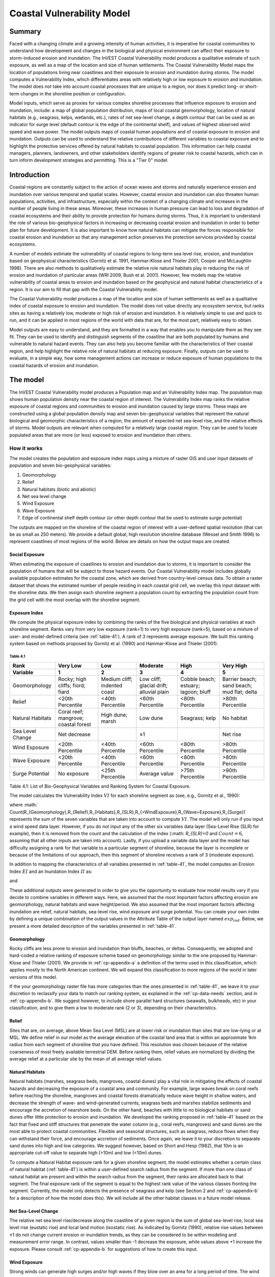 ﻿.. _coastal-vulnerability:

.. |openfold| image:: ./shared_images/openfolder.png
              :alt: open
	      :align: middle 

.. |addbutt| image:: ./shared_images/addbutt.png
             :alt: add
	     :align: middle 
	     :height: 15px

.. |okbutt| image:: ./shared_images/okbutt.png
            :alt: OK
	    :align: middle 

.. |adddata| image:: ./shared_images/adddata.png
             :alt: add
	     :align: middle 

***************************
Coastal Vulnerability Model
***************************

Summary
=======

Faced with a changing climate and a growing intensity of human activities, it is imperative for coastal communities to understand how development and changes in the biological and physical environment can affect their exposure to storm-induced erosion and inundation.  The InVEST Coastal Vulnerability model produces a qualitative estimate of such exposure, as well as a map of the location and size of human settlements. The Coastal Vulnerability Model maps the location of populations living near coastlines and their exposure to erosion and inundation during storms.  The model computes a Vulnerability Index, which differentiates areas with relatively high or low exposure to erosion and inundation.  The model does not take into account coastal processes that are unique to a region, nor does it predict long- or short-term changes in the shoreline position or configuration.  

Model inputs, which serve as proxies for various complex shoreline processes that influence exposure to erosion and inundation, include: a map of global population distribution, maps of local coastal geomorphology, location of natural habitats (e.g., seagrass, kelps, wetlands, etc.), rates of net sea-level change, a depth contour that can be used as an indicator for surge level (default contour is the edge of the continental shelf), and values of highest observed wind speed and wave power.  The model outputs maps of coastal human populations and of coastal exposure to erosion and inundation.  Outputs can be used to understand the relative contributions of different variables to coastal exposure and to highlight the protective services offered by natural habitats to coastal population.  This information can help coastal managers, planners, landowners, and other stakeholders identify regions of greater risk to coastal hazards, which can in turn inform development strategies and permitting.  This is a "Tier 0" model.


Introduction
============

Coastal regions are constantly subject to the action of ocean waves and storms and naturally experience erosion and inundation over various temporal and spatial scales.  However, coastal erosion and inundation can also threaten human populations, activities, and infrastructure, especially within the context of a changing climate and increases in the number of people living in these areas.  Moreover, these increases in human pressure can lead to loss and degradation of coastal ecosystems and their ability to provide protection for humans during storms.  Thus, it is important to understand the role of various bio-geophysical factors in increasing or decreasing coastal erosion and inundation in order to better plan for future development.  It is also important to know how natural habitats can mitigate the forces responsible for coastal erosion and inundation so that any management action preserves the protection services provided by coastal ecosystems. 

A number of models estimate the vulnerability of coastal regions to long-term sea level rise, erosion, and inundation based on geophysical characteristics (Gornitz et al. 1991, Hammar-Klose and Thieler 2001, Cooper and McLaughlin 1998).  There are also methods to qualitatively estimate the relative role natural habitats play in reducing the risk of erosion and inundation of particular areas (WRI 2009, Bush et al. 2001).  However, few models map the relative vulnerability of coastal areas to erosion and inundation based on the geophysical and natural habitat characteristics of a region.  It is our aim to fill that gap with the Coastal Vulnerability model.

The Coastal Vulnerability model produces a map of the location and size of human settlements as well as a qualitative index of coastal exposure to erosion and inundation.  The model does not value directly any ecosystem service, but ranks sites as having a relatively low, moderate or high risk of erosion and inundation.  It is relatively simple to use and quick to run, and it can be applied in most regions of the world with data that are, for the most part, relatively easy to obtain.  

Model outputs are easy to understand, and they are formatted in a way that enables you to manipulate them as they see fit.  They can be used to identify and distinguish segments of the coastline that are both populated by humans and vulnerable to natural hazard events.  They can also help you become familiar with the characteristics of their coastal region, and help highlight the relative role of natural habitats at reducing exposure.  Finally, outputs can be used to evaluate, in a simple way, how some management actions can increase or reduce exposure of human populations to the coastal hazards of erosion and inundation.
  

The model
=========

The InVEST Coastal Vulnerability model produces a Population map and an Vulnerability Index map.  The population map shows human population density near the coastal region of interest.  The Vulnerability Index map ranks the relative exposure of coastal regions and communities to erosion and inundation caused by large storms.  These maps are constructed using a global population density map and seven bio-geophysical variables that represent the natural biological and geomorphic characteristics of a region, the amount of expected net sea-level rise, and the relative effects of storms.  Model outputs are relevant when computed for a relatively large coastal region.  They can be used to locate populated areas that are more (or less) exposed to erosion and inundation than others.  

How it works
------------

The model creates the population and exposure index maps using a mixture of raster GIS and user input datasets of population and seven bio-geophysical variables:

1.	Geomorphology
2.	Relief
3.	Natural habitats (biotic and abiotic)
4.	Net sea level change
5.	Wind Exposure
6.	Wave Exposure
7.	Edge of continental shelf depth contour (or other depth contour that be used to estimate surge potential)

The outputs are mapped on the shoreline of the coastal region of interest with a user-defined spatial resolution (that can be as small as 250 meters).  We provide a default global, high resolution shoreline database (Wessel and Smith 1996) to represent coastlines of most regions of the world.  Below are details on how the output maps are created.

Social Exposure
^^^^^^^^^^^^^^^

When estimating the exposure of coastlines to erosion and inundation due to storms, it is important to consider the population of humans that will be subject to those hazard events.  Our Coastal Vulnerability model includes globally available population estimates for the coastal zone, which are derived from country-level census data.  To obtain a raster dataset that shows the estimated number of people residing in each coastal grid cell, we overlay this input dataset with the shoreline data.  We then assign each shoreline segment a population count by extracting the population count from the grid cell with the most overlap with the shoreline segment.

Exposure Index
^^^^^^^^^^^^^^

We compute the physical exposure index by combining the ranks of the five biological and physical variables at each shoreline segment.  Ranks vary from very low exposure (rank=1) to very high exposure (rank=5), based on a mixture of user- and model-defined criteria (see :ref:`table-41`).  A rank of 3 represents average exposure.  We built this ranking system based on methods proposed by Gornitz et al. (1990) and Hammar-Klose and Thieler (2001).  

.. _table-41:

Table 4.1
"""""""""
+--------------------------------------+--------------------------------------+------------------------------+------------------------------------------+--------------------------------------+--------------------------------------------+
| Rank                                 | Very Low                             | Low                          | Moderate                                 | High                                 | Very High                                  |
+--------------------------------------+--------------------------------------+------------------------------+------------------------------------------+--------------------------------------+--------------------------------------------+
| Variable                             | 1                                    | 2                            | 3                                        | 4                                    | 5                                          |
+======================================+======================================+==============================+==========================================+======================================+============================================+
| Geomorphology                        | Rocky; high cliffs; fiord; fiard     | Medium cliff; indented coast | Low cliff; glacial drift; alluvial plain | Cobble beach; estuary; lagoon; bluff | Barrier beach; sand beach; mud flat; delta |
+--------------------------------------+--------------------------------------+------------------------------+------------------------------------------+--------------------------------------+--------------------------------------------+
| Relief                               | <20th Percentile                     | <40th Percentile             | <60th Percentile                         | <80th Percentile                     | >80th Percentile                           |
+--------------------------------------+--------------------------------------+------------------------------+------------------------------------------+--------------------------------------+--------------------------------------------+
| Natural Habitats                     | Coral reef; mangrove; coastal forest | High dune; marsh             | Low dune                                 | Seagrass; kelp                       | No habitat                                 |
+--------------------------------------+--------------------------------------+------------------------------+------------------------------------------+--------------------------------------+--------------------------------------------+
| Sea Level Change                     | Net decrease                         |                              | ±1                                       |                                      | Net rise                                   |
+--------------------------------------+--------------------------------------+------------------------------+------------------------------------------+--------------------------------------+--------------------------------------------+
| Wind Exposure                        | <20th Percentile                     | <40th Percentile             | <60th Percentile                         | <80th Percentile                     | >80th Percentile                           |
+--------------------------------------+--------------------------------------+------------------------------+------------------------------------------+--------------------------------------+--------------------------------------------+
| Wave Exposure                        | <20th Percentile                     | <40th Percentile             | <60th Percentile                         | <80th Percentile                     | >80th Percentile                           |
+--------------------------------------+--------------------------------------+------------------------------+------------------------------------------+--------------------------------------+--------------------------------------------+
| Surge Potential                      | No exposure                          | <25th Percentile             | Average value                            | >75th Percentile                     | >90th Percentile                           |
+--------------------------------------+--------------------------------------+------------------------------+------------------------------------------+--------------------------------------+--------------------------------------------+

Table 4.1: List of Bio-Geophysical Variables and Ranking System for Coastal Exposure.

The model calculates the Vulnerability Index :math:`VI` for each shoreline segment as (see, e.g., Gornitz et al., 1990):

.. math:: VI = \sqrt{{R_{Geomorphology} R_{Relief} R_{Habitats} R_{SLR} R_{WindExposure} R_{WaveExposure} R_{Surge}}\over {Count(R_{Geomorphology},R_{Relief},R_{Habitats},R_{SLR},R_{WindExposure},R_{WaveExposure},R_{Surge})}}
   :label: VulInd

where :math:` Count(R_{Geomorphology},R_{Relief},R_{Habitats},R_{SLR},R_{=WindExposure},R_{Wave=Exposure},R_{Surge})` represents the sum of the seven variables that are taken into account to compute :math:`VI`.  The model will only run if you input a wind speed data layer.  However, if you do not input any of the other six variables data layer (Sea-Level Rise (SLR) for example), then it is removed from the count and the calculation of the index (:math: `R_{SLR}=0` and :math:`Count=6`, assuming that all other inputs are taken into account).  Lastly, if you upload a variable data layer and the model has difficulty assigning a rank for that variable to a particular segment of shoreline, because the layer is incomplete or because of the limitations of our approach, then this segment of shoreline receives a rank of 3 (moderate exposure).  

In addition to mapping the characteristics of all variables presented in :ref:`table-41`, the model computes an Erosion Index :math:`EI` and an Inundation Index :math:`II` as:

.. math:: EI = \sqrt{R_{Geomorphology} R_{Habitats} R_{WaveExposure}\over 3}
   :label: EroInd

and

.. math:: II = \sqrt{{ R_{Relief} R_{Habitats} R_{SLR} R_{WindExposure} R_{Surge}}\over 4}
   :label: InInd

These additional outputs were generated in order to give you the opportunity to evaluate how model results vary if you decide to combine variables in different ways.  Here, we assumed that the most important factors affecting erosion are geomorphology, natural habitats and wave height/period.  We also assumed that the most important factors affecting inundation are relief, natural habitats, sea-level rise, wind exposure and surge potential.  You can create your own index by defining a unique combination of the output values in the Attribute Table of the output layer named :math:`exp_ind`.  Below, we present a more detailed description of the variables presented in :ref:`table-41`.

.. _cp-Geomorph:

Geomorphology
^^^^^^^^^^^^^

Rocky cliffs are less prone to erosion and inundation than bluffs, beaches, or deltas.  Consequently, we adopted and hard-coded a relative ranking of exposure scheme based on geomorphology similar to the one proposed by Hammar-Klose and Thieler (2001).  We provide in :ref:`cp-appendix-a` a definition of the terms used in this classification, which applies mostly to the North American continent.  We will expand this classification to more regions of the world in later versions of this model.  

If the your geomorphology raster file has more categories than the ones presented in :ref:`table-41`, we leave it to your discretion to reclassify your data to match our ranking system, as explained in the :ref:`cp-data-needs` section, and in :ref:`cp-appendix-b`.  We suggest however, to include shore parallel hard structures (seawalls, bulkheads, etc) in your classification, and to give them a low to moderate rank (2 or 3), depending on their characteristics.

.. _cp-Relief:

Relief
^^^^^^

Sites that are, on average, above Mean Sea Level (MSL) are at lower risk or inundation than sites that are low-lying or at MSL.  We define relief in our model as the average elevation of the coastal land area that is within an approximate 1km radius from each segment of shoreline that you have defined.  This resolution was chosen because of the relative coarseness of most freely available terrestrial DEM. Before ranking them, relief values are normalized by dividing the average relief at a particular site by the mean of all average relief values.  

.. _cp-NatHab:

Natural Habitats
^^^^^^^^^^^^^^^^

Natural habitats (marshes, seagrass beds, mangroves, coastal dunes) play a vital role in mitigating the effects of coastal hazards and decreasing the exposure of a coastal area and community.  For example, large waves break on coral reefs before reaching the shoreline, mangroves and coastal forests dramatically reduce wave height in shallow waters, and decrease the strength of wave- and wind-generated currents, seagrass beds and marshes stabilize sediments and encourage the accretion of nearshore beds.  On the other hand, beaches with little to no biological habitats or sand dunes offer little protection to erosion and inundation.  We developed the ranking proposed in :ref:`table-41` based on the fact that fixed and stiff structures that penetrate the water column (e.g., coral reefs, mangroves) and sand dunes are the most able to protect coastal communities.  Flexible and seasonal structures, such as seagrass, reduce flows when they can withstand their force, and encourage accretion of sediments.  Once again, we leave it to your discretion to separate sand dunes into high and low categories.  We suggest however, based on Short and Hesp (1982), that 10m is an appropriate cut-off value to separate high (>10m) and low (<10m) dunes.

To compute a Natural Habitat exposure rank for a given shoreline segment, the model estimates whether a certain class of natural habitat (:ref:`table-41`) is within a user-defined search radius from the segment.  If more than one class of natural habitat are present and within the search radius from the segment, their ranks are allocated back to that segment.  The final exposure rank of the segment is equal to the highest rank value of the various classes fronting the segment.  Currently, the model only detects the presence of seagrass and kelp (see Section 2 and :ref:`cp-appendix-b` for a description of how the model does this).  We will include all the other habitat classes in a future model release.

.. _cp-SLR:

Net Sea-Level Change 
^^^^^^^^^^^^^^^^^^^^

The relative net sea level rise/decrease along the coastline of a given region is the sum of global sea-level rise, local sea level rise (eustatic rise) and local land motion (isostatic rise).  As indicated by Gornitz (1990), relative rise values between ±1 do not change current erosion or inundation trends, as they can be considered to be within modeling and measurement error range.  In contrast, values smaller than -1 decrease the exposure, while values above +1 increase the exposure.  Please consult :ref:`cp-appendix-b` for suggestions of how to create this input.

.. _cp-winds:

Wind Exposure
^^^^^^^^^^^^^

Strong winds can generate high surges and/or high waves if they blow over an area for a long period of time.  The wind exposure variable ranks shoreline segments based on their relative exposure to strong winds.  We compute this ranking by computing and mapping the Relative Exposure Index (REI; Keddy, 1982).  This index is computed by taking the time series of the highest 10% wind speeds from a long record of measured wind speeds, dividing the compass rose (or the 360 degrees compass) into 16 equiangular sectors, and combining the wind and fetch characteristics in these sectors as:

.. math:: REI = { {\sum^{16}_{n=1}} {U_n P_n F_n} }
   :label: REi

where:

+ :math:`U_n` is the average wind speed, in meters per second, in the :math:`n^{th}` equiangular sector
+ :math:`P_n` is the percent of all wind speeds in the record of interest that blow in the direction of the :math:`n^{th}` sector
+ :math:`F_n` is the fetch distance, in meters, in the :math:`n^{th}` sector

For a given coastline segment, we estimate fetch distances over each of the 16 equiangular sectors, with an accuracy of 1km, by using the model developed by Dr. Finlayson (Finlayson, 2005).  Raw REI values are then normalized by dividing the REI for a particular segment by the average of all REI values.  Please note that, in our model, wind direction is the direction winds are blowing FROM, and not TOWARDS.

.. _cp-Wave:

Wave Exposure  
^^^^^^^^^^^^^^^^^^

The relative exposure of a reach of coastline to storm waves is a qualitative indicator of the potential for shoreline erosion.  A given stretch of shoreline is generally exposed to locally-generated wind-waves, and, for a given wave height, waves that have a longer period have more power than shorter waves.  Coasts that are exposed to the open ocean generally experience a higher exposure to waves than sheltered regions because winds blowing over a very large distance, or fetch, generate larger waves.  Additionally, exposed regions experience the effects of long period waves, or swells, that were generated by distant storms.  

In the Tier0 Coastal Exposure model, we estimate the relative exposure of a region to waves by assigning to each shoreline segment the average of the highest wave power values offshore of that segment.  For segments that are exposed to the open ocean, we recommend using records of observed wave height and period near the sites of interest.  Wave power is then computed as:

.. math:: P = \frac{1}{2} H_n^2 T_n
   :label: WavPow

where:

+ :math:`P [kW/m]` is the wave power of waves that are offshore enough of the shoreline to be considered in deep water
+ :math:`H_n [m]` is the :math:`n^{th}` observed wave height value
+ :math:`T_n [s]` is the is the :math:`n^{th}` associated wave period

The wave power value that is retained for input in the model is the average of the top 10% of wave power computed from the time series of observations.  We recommend using as long a time series as possible.  

For regions that are sheltered from the open ocean, wave power is estimated with the same formula as above.  However, wave height and period of the locally generated wind-waves are computed for each of the 16 equiangular sectors as:

.. math::
  \left\{
   \begin{array}{l}
    \displaystyle H = { {{0.24 U^2}\over g} {\left[{ tanh \left( {4.14 \cdot 10^{-4}} { \left( {{gF}\over U^2} \right) }^{0.79} \right) }\right]}^{0.572} } \\
    \displaystyle \\
    \displaystyle T = { {{7.69 U}\over g} {\left[{ tanh \left( {2.77 \cdot 10^{-7}} { \left( {{gF}\over U^2} \right) }^{1.45} \right) }\right]}^{0.187} } \\
  \end{array} \right.
  :label: WaveFetch

where

+ :math:`F  [m]` is the average fetch distance in a particular sector 
+ :math:`U  [m/s]` is the average of the highest 10% wind speed values that were observed in that sector.  Please note that, in our model, wind direction is the direction winds are blowing FROM, and not TOWARDS.
+ :math:`g  [m/s^2]` is the acceleration of gravity 

We assign a wave power value to sheltered shoreline segments by taking the average of the three highest wave power values computed for the 16 equiangular sectors.  A more rigorous approach would have us compute wave power from all wind speed and direction quantities observed at the site, and take the average of the highest 10% wave power values.  However, we would not have been able to provide you with default data for winds.  

To differentiate between sheltered and exposed areas are computed, we use a fetch filter: segments for which two or more of the 16 fetches do not exceed a user-defined distance are assumed to be sheltered.  The expression of wave height and period for sheltered areas does not differentiate between duration and fetch-limited conditions (USACE, 2002; Part II Chap 2), and might under- or over-estimate wind-generated waves characteristics at a site.  However, we believe that this simplification will not misrepresent the overall relative exposure of shoreline segments.

For exposed regions, we provide, as a default database, wave power values obtained from processing WAVEWATCH III (WW3, Tolman (2009)) model hindcast reanalysis results.  For sheltered regions, the model will estimate wave height and period from wind speed and direction time series.  If you do not have enough observations of wind speed and direction for you site, you can use the wind speed and direction statistics that we computed from WW3.  For each of the 16 equiangular sector, we provide values of the average of the highest 10% wind speeds that blew over that sector.  Final results are normalized by dividing each computed power value by the average of all wave power computed.  Thus, a wave exposure value greater than one indicates a wave exposure greater than average (and a wave exposure <1 indicates less-than-average wave exposure).

Most coastal regions have varying amount of sheltered and exposed shorelines.  The ratio between sheltered and exposed shoreline segments for your region is a factor of fetch distance, as explained above, but also of the threshold distance that you input in the model.  To estimate wave exposure, we assign the average of the highest deep water wave power values observed offshore of the shoreline segments.  These data are more readily available for exposed regions, where you can use buoy data, or the WW3 default data that we provide.  For sheltered regions, observed values of wave height and associated period are not readily available, in general.  Consequently, we estimate wave power from the combination of average highest wind speed per equiangular sector and fetch distances.  Undoubtedly, sheltered regions are exposed to weaker waves than exposed regions, and thus receive a lower ranking.  However, we found that if the region of interest has a high ratio of sheltered regions, most exposed regions tend to receive the same high rank values, skewing the overall output map in favor of sheltered regions.  In order to correct this bias, we adopted the following approach:

+ If more than 60% of shoreline segments are classified as exposed, exposed segments receive a rank of 2 to 5 based on the wave power value that we computed using WW3, or from your computation based on buoy data.  Sheltered segments which have a wave power value that falls within the observed values of exposed segments are considered in this ranking scheme, otherwise, they receive a rank of 1.  In other words, sheltered segments receive a rank of 1 unless they are exposed to waves that have a similar power as what is observed on exposed coastlines.

+ If less than 60% of shoreline segments are classified as exposed, wave power are computed from wind speed and direction, and fetch distances, for all shoreline segments.  We do not take observed wave power values into account.  However, you can still access the observed wave power values computed from WW3 that would have been assigned to shoreline segments in the Attribute Table.  You can use this information to create a different index or classification than the one we proposed.

.. _cp-Surge:

Surge Potential
^^^^^^^^^^^^^^^

Storm surge elevation is a function of wind speed and direction, but also of the amount of time wind blows over relatively shallow areas.  In general, the longer the distance between the coastline and the edge of the continental shelf at a given area during a given storm, the higher the storm surge.  Unless a user decides to specify a certain depth contour appropriate to the region of interest, we estimate the relative exposure to storm surges by computing the length of the continental shelf fronting an area of interest.  (For hurricanes, a better approximation might be made by considering the distance between the coastline and the 30 meters depth contour (Irish and Resio 2010)).  

The tool that we use to perform this computation assigns a distance to all segments within the area of interest, even to segments that seem sheltered because they are too far inland, protected by a significant land mass, or on a side of an island that is not exposed to the open ocean.  Consequently, we offer you the opportunity to define a maximum distance threshold over which shoreline segment within the area of interest will be deemed at low-risk of exposure to storm surge (see :ref:`cp-data-needs` section).  We provide an example of how to estimate this distance in :ref:`cp-appendix-b`.


Limitations and simplifications 
===============================

Beyond technical limitations, the Exposure Index also has theoretical limitations.  One of the main limitations is that we simplified the numerous natural characteristics and extremely complex coastal processes happening in a region into five variables and five exposure categories.  For example, the model does not distinguish between sand and mixed sand beaches; nor does it take into account the slope of bluffs.  More importantly, the model does not consider any hydrodynamic or sediment transport processes.  Consequently, we assume that regions that belong to the same geomorphic exposure class behave in a similar way.  Also, the scoring of exposure is the same everywhere in the region of interest; the model does not take into account any interactions between the different variables in :ref:`table-41`.  For example, the relative exposure to waves and wind will have the same weight whether the site under consideration is a sand beaches or a rocky cliff.  Finally, when we compute the final exposure index, we still take into account the effect of biogenic habitats fronting regions that have a low geomorphic ranking.  In other words, we assume that natural habitats provide protection to regions that are naturally protected again erosion.  This limitation artificially deflates the relative exposure of these regions, and inflates the relative exposure of regions that have a high geomorphic index.

The other type of limitations in this model is associated with the computation of the wind and wave exposure.  Because we wanted to provide you with default data to use in most regions of the world, we had to simplify the type of input required to compute wind and wave exposure.  In the WW3 wind database that we prepared to compute the REI, we do not provide time series of the highest 10% observed wind speed to compute REI as in :eq:`REi`, but instead provide the average speed in each of the 16 equiangular sector computed for that top 10% time series.  If you would like to upload your own data, you will need to follow the same procedure.  Similarly, for sheltered regions where we compute wave power from wind and fetch characteristics, we do not provide time series of wind speed from which wave power is computed, then take the highest 10% wave power values.  This approach would force us to create files that are too big to store.  Instead, for each time series of wind speed observed at a grid point, we provide you with the average of highest 10% wind speed observed in each equiangular sector.

Consequently, model outputs cannot be used to quantify the exposure to erosion and inundation of a specific coastal location; the model produces qualitative outputs and is designed to be used at a relatively large scale.  More importantly, the model does not predict the response of a region to specific storms or wave field and does not take into account any large-scale sediment transport pathways that may exist in a region of interest.  

.. _cp-data-needs:

Data needs
==========

The model uses an interface to input all required and optional data, and as is outlined in this section.  It outputs a population and an vulnerability index map.  The population map is always produced, but you have the option of uploading any or all of the variables in :ref:`table-41` to compute the Vulnerability Index map, with the exception of the wind input layer: the model will not run unless a wind input layer has been uploaded.  To run the model, two steps are required: 

1.	Run the Fetch Calculator tool
2.	Run the Vulnerability Index tool

The Fetch Calculator tool usually takes the longest amount of time to run.  The Vulnerability Index only takes a few minutes to run.  It is the results of that tool that are important to your analysis; outputs of the Fetch Calculator are only inputs in the Vulnerability Index tool and are not as informative.  

Here we outline the options presented to you via the two interfaces, and the content and format of the required and optional input data used by the model.  More information on how to fill the input interface or how to obtain data is provided in :ref:`cp-appendix-b`.

.. _cp-Fetch:

Fetch Calculator
----------------

1. **Workspace Location (required).** You are required to specify a workspace folder path.  We recommended creating a new folder for each run of the model.  For example, by creating a folder called "RunWholeCoast_Fetch" within the "CoastalVulnerability" folder, the model will create "intermediate" and "output" folders within this "RunWholeCoast_Fetch" workspace.  The "intermediate" folder will compartmentalize data from intermediate processes.  The model’s final outputs will be stored in the "output" folder.  You will have to refer to this folder "RunWholeCoast_Fetch" in the Vulnerability Index interface.  Please note that you DO NOT have to run this model every time you run the Vulnerability Index model. ::

     Name: Path to a workspace folder.  Avoid spaces. 
     Sample path: \InVEST\CoastalVulnerability\RunWholeCoast_Fetch 

2. **Land Polygon (required).**  This input provides the model with a geographic shape of the coastal area of interest, and instructs it as to the boundaries of the land and seascape.  A global land mass polygon file is provided as default (Wessel and Smith, 1996), but other layers can be substituted. ::

     Name: File can be named anything, but no spaces in the name
     File type: polygon shapefile (.shp)
     Sample path (default): \InVEST\Base_Data\Marine\Land\global_polygon.shp

3. **Land Polyline (required).**  This input should have the same shape as the Land Polygon (input 2), and must have a feature geometry of polyline instead of polygon. ::

     Name: File can be named anything, but no spaces in the name
     File type: polyline shapefile (.shp)
     Sample path: \InVEST\Base_Data\Marine\Land\global_polyline.shp

4. **Land Area Filter (kilometers squared, optional).**  All landmasses within the AOI are included in fetch calculation, but this input instructs the model to filter out from the output calculation land masses (islands) with an area less than the value specified (in km\ :sup:`2`).  For example, if you enter "5", the model will only produce outputs for landmasses that have an area greater or equal to 5km\ :sup:`2`.  More information on how to fill this input cell is provided in :ref:`cp-appendix-b`.

   This input should be left blank if (1) you do not wish to filter out any land masses or (2) you select a land polygon and polyline (inputs #2-3) that is different from the default layers provided in the directory "\\InVEST\\Base_Data\\Land\\". ::

     Name: A numeric text string (positive integer)
     File type: text string (direct input to the ArcGIS interface)
     Sample (default):  5

5. **Area of Interest (AOI) (required).**  You must create a polygon feature layer that defines the Area of Interest (AOI).  An AOI instructs the model where to clip the Land Polygon and Land Polyline input data (inputs #2-3) in order to define the spatial extent of the analysis.  

   If you are including the Surge Potential variable in the computation of the exposure index, the depth contour specified in input #13 must be specified, and the AOI must intersect that contour.  If the AOI does not intersect that contour, the model will stop and provide feedback. ::

     Name: File can be named anything, but no spaces in the name
     File type: polygon shapefile (.shp)
     Sample path: \InVEST\CoastalVulnerability\Input\AOI_BarkClay.shp

6. **Cell Size (meters, required).**  This input determines the spatial resolution at which the model runs and the resolution of the output maps.  To run the model at the minimum 250 x 250 meters grid cell scale, you should enter "250".  A larger grid cell will yield a lower resolution, but a faster computation time. ::

     Name: A numeric text string (positive integer)
     File type: text string (direct input to the ArcGIS interface)
     Sample (default): 250

7. **Fetch Distance Threshold (meters).**  This input determines the fetch distance threshold that will be used to differentiate sheltered and exposed shoreline segments.  If, for a given segment, at least two fetch distances are greater than the threshold that you input, then this segment is classified as exposed, and vice-versa. ::

     Name: A numeric text string (positive integer)
     File type: text string (direct input to the ArcGIS interface)
     Sample (default): 12500

.. _cp-vulnerabilityindex:

Vulnerability Index
-------------------

1. **Workspace Location (required).** You are required to specify a workspace folder path.  We recommended creating a new folder for each run of the model.  For example, by creating a folder called "RunWholeCoast_Vuln" within the "CoastalVulnerability" folder, the model will create "intermediate" and "output" folders within this "RunWholeCoast_Vuln" workspace.  The "intermediate" folder will compartmentalize data from intermediate processes.  The model’s final outputs will be stored in the "output" folder. ::

     Name: Path to a workspace folder.  Avoid spaces. 
     Sample path: \InVEST\CoastalVulnerability\RunWholeCoast_Vuln 

2. **Fetch Calculator Model Run’s Workspace (required).**  You are required to enter the path to the folder where the Fetch Calculator stored its intermediate and outputs folders.  Based on the example given above, it is the path to the "RunWholeCoast_Fetch" workspace.

     Name: Path to a workspace folder.  Avoid spaces. 
     Sample path: \InVEST\CoastalVulnerability\RunWholeCoast_Fetch 

3. **Population Raster (required).**  A raster layer is required to map the population size along the coastline of the AOI specified (input #4).  A global population raster file is provided as default, but other raster data layers can be substituted. ::

     Name: File can be named anything, but no spaces in the name and less than 13 characters
     Format: standard GIS raster file (ESRI GRID), with population values
     Sample data set (default): \InVEST\Base_Data\Marine\Population\global_pop

4. **Indices Table (required).**  You must provide a summary table to instruct the model on various parameters necessary to calculate the exposure index.  While numbers can be modified -- adding to, deleting, or rearranging the order of cells may produce erroneous results.  The model expects values to be in these specific cells with the exception of the geomorphology listing (yellow) where the number of entries can be increased or decreased.  More information on how to fill this table is provided in :ref:`cp-appendix-b`. ::

     Table Names: File can be named anything, but no spaces in the name
     File type: *.xls or .xlsx (if user has MS Excel 2007 or newer)
     Sample: InVEST\CoastalVulnerability\Input\ExposureIndexParameters_WCVI.xls\Indices$

.. figure:: ./coastal_vulnerability_images/cpindices500.png
   :align: center
   :figwidth: 500px

5. **Wind-Wave Exposure: WaveWatch3 Model Data (required).**  This input is used to compute the Wind and Wave Exposure ranking of each shoreline segment (:ref:`table-41`).  It consists of …If you would like to create such a file from your own data, please consult :ref:`cp-appendix-b`. 

6. **Relief: Digital Elevation Model (required).**  This input is used to compute the Relief ranking of each shoreline segment (:ref:`table-41`).  It consists of …

7. **Natural Habitat: Directory with Layers (optional).**  You must store all Natural Habitats input layer that you have in a folder named “Natural Habitat”, which is located in the “Input” folder of this model.  In this folder, you can store as many Natural Habitat layers as you want according to the list provided in :ref:`table-41`.  This input layer is used to compute a Natural Habitat ranking for each shoreline segment.  Each natural habitat layer should consist of the location of those habitats (which will be clipped by the model within the AOI, input 4).  The distance at which this layer will have a protective influence on coastline can be modified in the indices tables (input 7). ::

     Name: File can be named anything, but no spaces in the name
     File type: polygon shapefile (.shp)
     Sample path: \InVEST\CoastalVulnerability\Input\Natural Habitat

8. **Geomorphology: Shoreline Type (required).**  This input, of geometry type "polyline", is used to compute the Geomorphology ranking of each shoreline segment (:ref:`table-41`).  It does not have to match the land polyline input (input #3), but must resemble it as closely as possible.  Additionally, the polyline shapefile must have a field called "ID" that identifies the various shoreline types with a number.  You must assign a corresponding rank value to each ID in the indices table (input #7).  More information on how to fill in this table is provided in :ref:`cp-appendix-b`. ::

     Names: File can be named anything, but no spaces in the name
     File type: polyline shapefile (.shp)
     Sample path: \InVEST\CoastalVulnerability\Input\Shorezone_VI.shp

9. **Surge Potential: Continental Shelf (optional).**  This input is a global polygon dataset that depicts the location of the continental margin.  It must intersect with the AOI polygon (input #4). ::

     Names: File can be named anything, but no spaces in the name
     File type: polygon shapefile (.shp)
     Sample path:  \InVEST\CoastalVulnerability\Input\continentalShelf.shp

10. **Sea Level Rise: Polygon Indicating Net Rise or Decrease (optional).**  This input must be a polygon delineating regions within the AOI that experience various levels of net sea level change.  It must have a field called "RANK" that orders the net change values according to :ref:`table-41`.  More information on how to create this polygon is provided in the Marine InVEST :ref:`FAQ`, and in :ref:`cp-appendix-b`. ::

     Name: File can be named anything, but no spaces in the name
     File type: polygon shapefile (.shp)
     Sample path: \InVEST\CoastalVulnerability\Input\SeaLevRise_WCVI.shp


Running the model
=================

Setting up workspace and input folders
--------------------------------------

These folders will hold all input, intermediate and output data for the model.  As with all folders for ArcGIS, these folder names must not contain any spaces or symbols.  See the sample data for an example.

.. note:: The word *‘path’* means to navigate or drill down into a folder structure using the Open Folder dialog window that is used to select GIS layers or Excel worksheets for model input data or parameters. 

Exploring a project workspace and input data folder  
^^^^^^^^^^^^^^^^^^^^^^^^^^^^^^^^^^^^^^^^^^^^^^^^^^^

The */InVEST/CoastalVulnerability* folder holds the main working folder for the model and all other associated folders. Within the *CoastalVulnerability* folder there will be a subfolder named *‘Input’*. This folder holds most of the GIS and tabular data needed to setup and run the model. 

The following image shows the sample input (on the left) and base data (on the right) folder structures and accompanying GIS data.  We recommend using this folder structure as a guide to organize your workspaces and data. Refer to the screenshots below for examples of folder structure and data organization.

+----------------------------------------------------------+----------------------------------------------------------+
| .. image:: ./coastal_vulnerability_images/cpdataorgA.png | .. image:: ./coastal_vulnerability_images/cpdataorgB.png |  
+----------------------------------------------------------+----------------------------------------------------------+


Creating a run of the model
---------------------------

The following example of setting up the Coastal Protection model uses the sample data provided with the InVEST download. The instructions and screenshots refer to the sample data and folder structure supplied with the InVEST installation package. It is expected that you will have location-specific data to use in place of the sample data. These instructions provide only a guideline on how to specify to ArcGIS the various types of data needed and does not represent any site-specific model parameters. See the :ref:`cp-data-needs` section for a more complete description of the data specified below. 

1. Click the plus symbol next to the InVEST toolbox.

.. figure:: ./shared_images/investtoolbox.png
   :align: center
   :figwidth: 500px

2. Expand the Marine toolset, then the Coastal Protection toolset.  There are two scripts that you will have run in succession: Fetch Calculator and Vulnerability Index.  Click on the Fetch Calculator script to open that model.  For a refresher on the meaning of the different variables that we are asking you load in this interface, please see :ref:`cp-Fetch`.

.. figure:: ./coastal_vulnerability_images/cpFetchtool350.png
   :align: center
   :figwidth: 500px

3. Specify the Workspace. Click on the Open Folder button |openfold| and path to the *InVEST/CoastalVulnerability* folder. If you created your own workspace folder (Step 2 in :ref:`cp-Fetch`), then select it here.

   Click on the *CoastalVulnerability* folder and click on |addbutt| set the main model workspace.  This is the folder in which you will find the intermediate and final outputs when the model is run.  

4. Specify the Land Polygon. The model requires a land polygon shapefile to define the shoreline for the analysis. This shapefile will be supplied in the model window for you.

5. Specify the Land Polyline. The model requires a land polyline shapefile to define the shoreline for the analysis. This shapefile will be supplied in the model window for you.

6. Specify the Land Area Filter (Optional).  If you select this option, the model requires a land area filter parameter. The default value is given as 5 square kilometers. You can change this value by directly typing into the text box and entering another value.  

7. Specify the Area of Interest (AOI). The model requires an AOI, which is the geographic area over which the model will be run. This example refers to the *AOI_BarkClay.shp* shapefile supplied in the sample data. You can create an AOI shapefile by following the Creating an AOI instructions in the :ref:`getting-started` section.

   Open |openfold| the *InVEST/CoastalVulnerability/Input* data folder. Select the AOI_BarkClay.shp shapefile and click |addbutt| to make the selection.  

8. Specify the Cell Size. The model requires a cell size for the raster analysis. The default cell size is 250 meters. You may change this value by entering a new value directly into the text box.  

9. Specify the Fetch Distance Threshold.  The model requires a fetch distance threshold to separate sheltered and exposed areas.  The default value is 12,500 meters.  You may change this value by entering a new value directly into the text box.

10. At this point the Fetch Calculator model dialog box is complete and ready to run. 

    Click |okbutt| to start the model run. The model will begin to run and a show a progress window with progress information about each step in the analysis. Once the model finishes, the progress window will show all the completed steps and the amount of time that has elapsed during the model run. 

.. figure:: ./coastal_vulnerability_images/cptoolfilled350.png
   :align: center
   :figwidth: 500px

.. figure:: ./coastal_vulnerability_images/cpcompleted350.png
   :align: center
   :figwidth: 500px

11. Now that your area of interest has been segmented, all fetch distances have been computed and separated between exposed and sheltered regions, you can click on the Coastal Vulnerability script to open that model.  

.. figure:: ./coastal_vulnerability_images/cptool350.png
   :align: center
   :figwidth: 500px

12. Specify the Workspace. Click on the Open Folder button |openfold| and path to the *InVEST/CoastalVulnerability* folder. If you created your own workspace folder, then select it here.

   Click on the *CoastalVulnerability* folder and click on |addbutt| set the main model workspace.  This is the folder in which you will find the intermediate and final outputs when the model is run.  

13. Specify the Fetch Calculator Model Run’s Workspace. Navigate to the Workspace that you specified in Step 3 above.  This folder contains various outputs folders and files generated by the fetch calculator.

14. Specify the Global Population Raster. This is a global population raster with population assigned to each cell value. This raster will be supplied in the model window for you. Click |openfold| and path to the *InVEST/Base_Data/Marine/Population* folder. Select the *global_pop* raster and click |addbutt| to make the selection.
 
15. Specify the Indices Table. The model requires a table of exposure indices stored in a Worksheet in an Excel workbook file (.xls). See the :ref:`cp-data-needs` section for more information on creating and formatting these data.  This worksheet will be supplied for you.  

    Click |openfold| and path to the *InVEST/CoastalVulnerability/Input* data folder. Double left-click on the Excel file *ExposureIndexParameters_WCVI.xls* and select the worksheet *Indices$*. 

    Click |addbutt| to make the selection.

.. note:: ArcMap and the model will not recognize the Excel sheet as valid data if it is added to the Data View. It is best to specify Excel data directly in the model dialog window using the Open folder and Add buttons and navigating to the data. 

16: Specify the Wind-Wave Exposure shapefile.  The model requires wind and wave statistics to create the wind and wave exposure variables.  To include the default wind and wave input values, click |openfold| and path to the *InVEST/CoastalVulnerability/Input* data folder. Select the * WW3_WCVI.shp* shapefile and click |addbutt| to make the selection.  See the :ref:`cp-data-needs` section for details on preparing your own shapefile.

17: Specify the Relief Digital Elevation Model (DEM) raster.  The model requires a DEM raster file to estimate average elevation landward of the coastal segment.  Click |openfold| and path to the *InVEST/CoastalVulnerability/Input* data folder. Select the * claybark_dem* raster and click |addbutt| to make the selection.

18. Specify the Natural Habitat directory. The model can use optional polygon shapefile that represent the location of various habitats. Click |openfold| and path to the *InVEST/CoastalVulnerability/Input* data folder. Select the *Natural Habitats* folder and click |addbutt| to make the selection.

19. Specify the Geomorphology (Required). The model requires a polyline shapefile that represents shoreline geomorphology. Click |openfold| and path to the *InVEST/CoastalVulnerability/Input* data folder. Select the *Shorezone_VI.shp* shapefile and click |addbutt| to make the selection. 

20. Specify the Surge Potential data (Optional). To represent surge potential, the model uses a continental shelf polygon shapefile. Click |openfold| and path to the *InVEST/CoastalVulnerability/Input* data folder. Select the *continentalShelf.shp* shapefile and click |addbutt| to make the selection.  

21. Specify the Sea Level Rise polygon (Optional). The model can use an optional polygon shapefile that represents sea level rise potential. Click |openfold| and path to the *InVEST/CoastalVulnerability/Input* data folder. Select the *SeaLevRise_WCVI.shp* shapefile and click |addbutt| to make the selection.  

22. At this point the model dialog box is completed for a complete run (with all optional data for full exposure analysis) of the Coastal Vulnerability model. 

    Click |okbutt| to start the model run. The model will begin to run and a show a progress window with progress information about each step in the analysis. Once the model finishes, the progress window will show all the completed steps and the amount of time that has elapsed during the model run. 

.. figure:: ./coastal_vulnerability_images/cptoolfilled350.png
   :align: center
   :figwidth: 500px

.. figure:: ./coastal_vulnerability_images/cpcompleted350.png
   :align: center
   :figwidth: 500px

 
Viewing output from the model
-----------------------------

Upon successful completion of the model, two new folders called "intermediate" and "Output" will be created in each of the sub-models (Fetch Calculator and Vulnerability Index) workspaces.  The main outputs that are useful for your analysis are the Vulnerability Index outputs, and we will concentrate on these outputs in the remainder of this document.  The Vulnerability Index Output folder contains several types of spatial data, each of which are described the :ref:`cp-interpreting-results` section.

.. figure:: ./coastal_vulnerability_images/cpoutputdirs.png
   :align: center
   :figwidth: 500px

To view the output spatial data in ArcMap (from either the Intermediate or Output folders) click the Add Data button |adddata| and select the four files highlighted in the figure below. 

.. figure:: ./coastal_vulnerability_images/cpoutputdir350.png
   :align: center
   :figwidth: 500px

To navigate between the different fields contained in the "exp_index" outputs, or to change the symbology of a layer, double-click, or right-click on the layer name in the table of contents, select "Properties", and then "Symbology".  There you will find various options to change the way the data appear in the map.  In the example below, we chose to plot the ranking of the wind variable, and flipped the color legend so that red segments have the highest rank. To accentuate segments color and increase their thickness, click the “Display” tab in “Layer Properties”, and choose “Resample during display using” “Majority (for discrete data)”. To navigate quickly between maps of output fields in the "exp_index" layer, we recommend you copy and paste the "exp_index" layer in the workspace and plot the output layer that you are interested in.


+---------------------------------------------------------------+--------------------------------------------------------------------+
| .. image:: ./coastal_vulnerability_images/cplayersmenu200.png | .. image:: ./coastal_vulnerability_images/cplayerproperties300.png |  
+---------------------------------------------------------------+--------------------------------------------------------------------+

.. figure:: ./coastal_vulnerability_images/cpoutmap350.png
   :align: center
   :figwidth: 500px

Finally, to generate a different map of outputs based on any other preferred relationship than the one presented in Equation :eq:` VulInd ` (see Gornitz (1990) for examples of other ways of computing the exposure index), we recommend creating a new field in the Attribute Table:

+-------------------------------------------------------------------+---------------------------------------------------------------+
| .. image:: ./coastal_vulnerability_images/cplayersmenuopen200.png | .. image:: ./coastal_vulnerability_images/cpattributes350.png |  
+-------------------------------------------------------------------+---------------------------------------------------------------+

Once the new field is created, it can be named "New_Index" (for example).  After it is created, you can manipulate the various fields in any possible way using the field calculator:

.. figure:: ./coastal_vulnerability_images/cpcalculatorB350.png
   :align: center
   :figwidth: 500px

We encourage you to view as many fields in the outputs as necessary to develop an understanding of how the values of the different variables we used to compute the exposure index change along the Area of Interest, and to view the optional outputs described in the :ref:`cp-interpreting-results` section.  


.. _cp-interpreting-results:

Interpreting results
====================

Model outputs
-------------

The following is a short description of each of the outputs from the Coastal Vulnerability model.  Each of these output files is saved in the "Output" folder that is located within the workspace directory you specified:

Output folder
^^^^^^^^^^^^^

+ Output\\exp_index

  + This raster layer contains important statistics used to determine coastal exposure.
  + The raster contains a variety of fields, including:

    + FFILT – coastline segments with low (0) and high (1) exposure based on number of fetch directions exceeding a distance threshold
    + WAVE_PWR – Wave Power value associated with shoreline segments
    + WIND_RANK –  ranking (1-5) for wind exposure component of the index
    + WAVE_RANK – ranking (1-5) for wave exposure component of the index
    + HAB_RANK – combine impact of all vegetation inputs
    + SURGE_RANK – ranking (0-5) for surge potential component of the index
    + SLR_RANK – expected sea level rise rankings
    + RELF_RANK – ranking (0-5) for relief component of the index
    + GEOMORPH_RANK – ranking (0-5) for geomorphology component of the index
    + EI – the erosion index (see “The Model” section)
    + II – the inundation index (see “The Model” section)
    + VI – the vulnerability index (see “The Model” section)

+ Output\\vuln_index

  + This raster layer contains only values from the VI field of output #1 and is automatically symbolized when added to ArcMap.

+ Output\\eros_index

  + This raster layer contains only values from the EI field of output #1 and is automatically symbolized when added to ArcMap.

+ Output\\inund_index

  + This raster layer contains only values from the II field of output #1 and is automatically symbolized when added to ArcMap.

+ Output\\wind_exp

  + This raster layer contains only values of normalized REI (see “The Model” section) and is automatically symbolized when added to ArcMap.

+ Output\\coast_pop

  + This raster layer depicts population extracted from the global population input layer, but only for areas along the coast and within the area of interest you specified.
  + The values this dataset represents are the number of people within each grid cell.  You determine the size of the grid cells.

+ Output\\coast_pop_pts.shp

  + The point feature layer contains points along the coastline only where people live.
  + This layer can easily be symbolized by importing the symbology from the file \\InVEST\\CoastalVulnerability\\Input\\coast_pop_pts.lyr

+ Output\\coastPoly_prj.shp

  + This polygon feature layer displays the clipped landmass within the AOI and is projected based on the projection you specified.
  + This layer is most useful when added to ArcMap and moved below all other output layers in the ordering hierarchy.

Intermediate folder
^^^^^^^^^^^^^^^^^^^

+ intermediate\\fetch

  + This is a folder containing all 16 directional fetch calculations in raster format.  Each direction has also been reclassed and expanded in order for the model to extract a fetch value for each coastline pixel.

+ intermediate\\veg

  + This is a folder containing calculations for determining biogenic habitat’s reach in terms of coastal protection.  The reach distance of the two types of vegetation is set in the indices table (input #7).  There will either be 1 or 2 files within this folder, depending on whether you specify both kelp and seagrass as inputs.

+ intermediate\\veg_rc

  + This raster layer compiles the combine impact of all vegetation inputs.  A value of 4 indicates areas where vegetation may impact coastal protection and a value = 5 means no impact.

+ intermediate\\landsea_rst

  + This raster layer indicates areas of land (value = 1) and sea (value = 0) within the AOI and is used by the model to calculate fetch and distance to shelf.

+ intermediate\\slr_rc

  + This raster layer indicates the expected sea level rise rankings within the AOI and is used as part of the exposure index.

+ intermediate\\sz_rc

  + This raster layer depicts how shoreline types were allocated to various sectors of coastline based on the polyline input #15 (geomorphology).  


Parameter log
-------------

Each time the module is run a text file will appear in the workspace folder.  The file will list the parameter values for that run and be named according to the service and the date and time.


.. _cp-appendix-a:

Appendix A
==========

Here we provide definitions for the terms presented in the geomorphic classification in :ref:`table-41`.  Some of these are from Gornitz et al. (1997) and USACE (2002). Photos of some of the geomorphic classes that we presented can be found at the National Oceanic and Atmospheric Administration’s `Ocean Service Office of Response and Restoration website <http://response.restoration.noaa.gov/gallery_gallery.php?RECORD_KEY%28gallery_index%29=joinphotogal_id,gallery_id,photo_id&joinphotogal_id%28gallery_index%29=86&gallery_id%28gallery_index%29=4&photo_id%28gallery_index%29=35>`_.

Alluvial Plain
  A plain bordering a river, formed by the deposition of material eroded from areas of higher elevation.

Barrier Beach
  Narrow strip of beach with a single ridge and often foredunes.  In its most general sense, a barrier refers to accumulations of sand or gravel lying above high tide along a coast.  It may be partially or fully detached from the mainland. 

Beach
  A beach is generally made up of sand, cobbles, or boulders and is defined as the portion of the coastal area that is directly affected by wave action and that is terminated inland by a sea cliff, a dune field, or the presence of permanent vegetation.

Bluff
  A high, steep back or cliff

Cliffed Coasts
  Coasts with cliffs and other abrupt changes in slope at the ocean land interface. Cliffs indicate marine erosion and imply that the sediment supply of the given coastal segment is low. The cliff’s height depends upon the topography of the hinterland, lithology of the area, and climate.

Delta
  Accumulations of fine-grained sedimentary deposits at the mouth of a river.  The sediment is accumulating faster than wave erosion and subsidence can remove it.  These are associated with mud flats and salt marshes.

Estuary Coast
  Tidal mouth of a river or submerged river valley.  Often defined to include any semi-enclosed coastal body of water diluted by freshwater, thus includes most bays.  The estuaries are subjected to tidal influences with sedimentation rates and tidal ranges such that deltaic accumulations are absent. Also, estuaries are associated with relatively low-lying hinterlands, mud flats, and salt marshes.

Fiard
  Glacially eroded inlet located on low-lying rocky coasts (other terms used include sea inlets, fjardur, and firth). 

Fjord
  A narrow, deep, steep-walled inlet of the sea, usually formed by entrance of the sea into a deep glacial trough.

Glacial Drift
  A collective term which includes a wide range of sediments deposited during the ice age by glaciers, melt-water streams and wind action.

Indented Coast
  Rocky coast with headland and bays that is the result of differential erosion of rocks of different strength.

Lagoon
  A shallow water body separated from the open sea by sand islands (e.g., barrier islands) or coral reefs.

Mud Flat
  A level area of fine silt and clay along a shore alternately covered or uncovered by the tide or covered by shallow water.


.. _cp-appendix-b:

Appendix B
==========

The model requires large-scale geo-physical, biological, atmospheric, and population data.  Most of this information can be gathered from past surveys, meteorological and oceanographic devices, and default databases provided with the model.  In this section, we propose various sources for the different data layers that are required by the model, and we suggest methods to fill out the input interface discussed in the :ref:`cp-data-needs` section.  We recommend that you import all the required and optional data layers before attempting to run the model.  Familiarity with data layers will facilitate the preparation of data inputs.  


Population data
---------------

To assess the population residing near any segment of coastline, we use population data from the Global Rural-Urban Mapping Project (`GRUMP <http://sedac.ciesin.columbia.edu/gpw>`_).  This dataset contains global estimates of human populations in the year 2000 in 30 arc-second (1km) grid cells.  You can use your own, more detailed and/or recent census data, and we encourage you to use recent fine-scale population maps, even in paper form, to aid in the interpretation of the Exposure Index map.

Geo-physical data layer
-----------------------

To estimate the Exposure Index of the AOI, the model requires an outline of the coastal region.  As mentioned in the :ref:`cp-data-needs` Section, we provide a default global land mass polygon file.  This default dataset, provided by the U.S. National Oceanic and Atmospheric Administration (NOAA) is named GSHHS, or a Global Self-consistent, Hierarchical, High-resolution Shoreline (for more information, visit http://www.ngdc.noaa.gov/mgg/shorelines/gshhs.html).  It should be sufficient to represent the outline of most coastal regions of the world.  However, if this outline is not sufficient, we encourage you to substitute it with another layer.  

To compute the Geomorphology ranking, you must provide a geomorphology layer (:ref:`cp-data-needs` Section, input 15) and an associated geomorphic classification map.  This map should provide the location and type of geomorphic features that are located in the coastal area of interest.  In some parts of the west-coast of the United States and Canada, such a map can be built from a database called `Shorezone <http://www.geobc.gov.bc.ca>`_.  If such a database is not available, we recommend building such a database from site surveys information, aerial photos, geologic maps, or satellites images (using Google or Bing Maps, for example).

In addition to the geomorphology layer, you must fill a Geomorphology table in the Indices Tables Excel file (ExposureIndexParameters.xls, see input 7 in the :ref:`cp-data-needs` Section).  The table is used by the model to assign a geomorphology exposure ranking based on the different geomorphic classes identified.  To fill out the Geomorphology table, we recommend pasting into the first two columns all the geomorphic classes that are in your AOI and their corresponding ID’s in the geomorphology GIS layer.  Then you need to assign a rank to those ID’s, based on the classification we presented in :ref:`table-41`.  There is no limit to the number of unique geomorphology layer types, but the table must start with ID=1 and follow with consecutive integers.   A placeholder may be used to preserve the sequence.

Habitat data layer
------------------

The natural habitat maps (inputs 10 and 11 in the :ref:`cp-data-needs` Section) should provide information about the location and types of coastal habitats described in :ref:`table-41`.  In some parts of the west coast of the United States and Canada, such a map can be built from a database called `Shorezone <http://www.geobc.gov.bc.ca>`_.  If such a database is not available, we recommend building it from site surveys information, aerial photos, or even satellites images (using Google or Bing Maps, for example).

The Natural Habitat table in the Indices Tables asks you to provide information about the type of habitats layers that you have in the “Natural Habitat” folder.  The different columns in that table are:

1.	Natural Habitat: The name of the natural habitat for which you have a layer (e.g., kelp or eelgrass)
2.	ID: The ID number associated with the name of these habitats: number X listed at the end of the name of the different layers that you have created as in “seagrass_2”.  Note that this ID number is what the model uses to associate a rank and protection distance to the name you input in the first column.  In other words, the name you input in column 1 can be different from the name of your file, but the ID number should match.  For example, in the default Natural Habitat directory that we provided, we have a seagrass layer, which has the ID 2 (e.g. seagrass_2).  But we entered “eelgrass” in column 1 of the table.  However, because ID in the second column is 2, then the model knows that the rank and Protection Distance values that you input for “eelgrass” apply to the seagrass layer that you created.
3.	RANK: The vulnerability rank associated with the natural habitat that you listed in column 1.  We recommend to use the ranking system provided in :ref:`table-41`.  However, if you would like to evaluate how the vulnerability index values changes in the absence of the habitats listed in the table, you can change the RANK to a 5.  For example, to evaluate how the vulnerability of an area changes if you remove a high sand dune, you can change the RANK value from a 2 to a 5.
4.	Protection Distance: The model determines the presence or absence of various user-specified natural habitats in the AOI by estimating the fetch distance over 16 equiangular segments between the location of the natural habitats and the shoreline.  If there is a non-zero fetch distance between a patch of natural habitat and a shoreline segment, the model knows that the patch fronts that segment.  To assign a natural habitat ranking to that segment that takes into account the beneficial effect of the presence of this habitat, we ask that you input a maximum distance of influence into the Natural Habitat table in the Indices Tables Excel file (“ExposureIndexParameters”, see input 7 in the :ref:`cp-data-needs` Section).  We assume that natural habitats that are fronting a segment but are further away from the segment that the distance you defined will not have a beneficial effect on the stability of that segment, and will not be counted in the Natural Habitat ranking for that segment.

	To estimate this distance, we recommend loading the various habitat layers (inputs 10 and 11) as well as the global polygon layer (input 1) and then zooming into the area of interest (AOI, input 4).  Then, we recommend using the "distance tool" to measure the distance between the shoreline and natural habitats that you judge to be close enough to have an effect on nearshore coastal processes.  It is best to take multiple measurements and develop a sense of an average acceptable distance that can serve as input.  Please keep in mind that this distance is reflective of the local bathymetry conditions (a seagrass bed can extend for kilometers seaward in shallow nearshore regions) but also of the quality of the geospatial referencing of the input layer.  The example below gives an example of such measurement when seagrass beds are considered (green patches).  

.. figure:: ./coastal_vulnerability_images/cpmeasure.png
   :align: center
   :figwidth: 500px

Wind data
---------

To estimate the importance of wind exposure and wind-generated waves, we require wind statistics measured in the vicinity of the AOI.  From at least 5 years of data, we require for REI calculation the average in each of the 16 equiangular sectors (0deg, 22.5deg, etc.) of the highest 10% wind speeds observed near the segment of interest.  In other words, for computation of the REI, sort wind speed time series in descending order, and take the highest 10% values, and associated direction.  Sort this sub-series by direction: all wind speeds that have a direction centered around each of the 16 equiangular sectors are assigned to that sector.  Then take the average of the wind speeds in each sector.  If there is no record of time series in a particular sector because only weak winds blow from that direction, then average wind speed in that sector is assigned a value of zero (0).  Please note that, in our model, wind direction is the direction winds are blowing FROM, and not TOWARDS.

For the computation of wave power from wind and fetch characteristics, we require the average of the 10% wind speed observed in each of the 16 equiangular sectors (0deg, 22.5deg, etc.).  In other words, for computation of wave power from fetch and wind, sort the time series of observed wind speed by direction: all wind speeds that have a direction centered around each of the 16 equiangular sectors are assigned to that sector.  Then, for each sector, take the average of the highest 10% observed values.  Again, please note that, in our model, wind direction is the direction winds are blowing FROM, and not TOWARDS.

If you would like to provide your own wind and wave statistics, instead of relying on WW3 data, please enter the data in the following order:

#.	Columns 1-2: I,J values.  These values are…

#.	Columns 3-4: LAT, LONG values.  These values indicate the latitude and longitude of the grid points that will be used to assign wind and wave information to the different shoreline segments.

#.	Columns 5-20: REI_VX, where X=[0,22,67,90,112,135,157,180,202,225,247,270,292,315,337].  These wind speed values are computed to estimate the REI of each shoreline segment.  These values are the average of the highest 10% wind speeds that were allocated to the 16 equiangular sectors centered on the angles listed above.  

#.	Columns 21 to 36: PCT_VX, where X has the same values as listed above.  These 16 percent values (which sum to 1 when added together) correspond to the proportion of the highest 10% wind speeds which are centered on the main sector direction X listed above.

#.	Columns 37 to 52: V_10PCT_X, where X has the same values as listed above.  These variables are used to estimate wave power from fetch.  They correspond to the average of the highest 10% wind speeds that are centered on the main sector direction X.

#.	Columns 53 to 68:  V_25PCT_X, where X has the same values as listed above.  These variables will be used in a future release of the model.  They correspond to the average of the highest 25% wind speeds that are centered on the main sector direction X.

#.	Columns 69 to 84:  V_MAX_X, where X has the same values as listed above.  These variables will be used in a future release of the model.  They correspond to the maximum wind speed that is centered on the main sector direction X.

#.	Column 85:  W_POWER.  This variable correspond to the average of the highest 10% wave power computed from observed values of wave height and associated period (see Section “The Model”).

If you decide to create a similar layer, we recommend that you create it in Microsoft Excel, and import the sheet in the “Layer” menu, in the same way you imported the Indices sheet in the Coastal Vulnerability model.  To plot the data, right-click on the sheet name, and choose “Display XY Data”.  Choose to display the X and Y fields as Longitude and Latitude, respectively. If you’re satisfied with the result, right-click on the layer, choose “Export Data” and transform this layer into a point shapefile that you can now call when you run the model. 

As described in "The Model" section :ref:`cp-winds`, the model provides an optional map of areas that are exposed or sheltered.  This is purely based on fetch distances, and does not take into account measurements of wind speeds.  To prepare this map, the model uses a user-input estimate of a fetch distance cutoff to use, based on the AOI under consideration.  To provide that distance, we recommend using the "distance tool" on the global polygon layer (input 1), zoomed into the AOI, to determine that distance.

Sea level change
----------------

As mentioned earlier, the model requires a map of net rates of sea level rise or decrease in the AOI.  Such information can be found in reports or publications on Sea Level Change or Sea Level Rise in the region of interest.  Otherwise, we suggest that you generate such information from tide gage measurements, or based on values obtained for nearby regions that are assumed to behave in a similar way.  A good global source of data for tide gage measurements to be used in the context of sea level rise is the `Permanent Service for Sea Level <http://www.psmsl.org/>`_.  This site has corrected, and sometimes uncorrected, data on sea-level variation for many locations around the world.  From the tide gage measurements provided by this website, we suggest that you estimate the rate of sea level variation by fitting these observations to a linear regression, as shown in the figure below.  This figure was extracted from *"Projected sea level changes for British Columbia in the 21st century"* by B. Bornhold (2008).

.. figure:: ./coastal_vulnerability_images/cpgmslr350.png
   :align: center
   :figwidth: 500px

Create a sea level change GIS layer
^^^^^^^^^^^^^^^^^^^^^^^^^^^^^^^^^^^

You can create their own polygon used as the sea level change input to the model.  To create the feature class, the map window must be in "data view" mode.  Select the "Drawing" drop-down option and begin creating a polygon similar to the black feature below.  Double click to complete the polygon.  Next, click "Drawing >> Convert Graphics to Features…"  Specify the path of the output shapefile or feature class and a name that will clearly designate the extent.  Finally, check the box: "Automatically delete graphics after conversion" and click "OK".  Once all polygons for specific regions are created, you must create an attribute field called "RANK" and populate it with either a value of 1, 3, or 5 indicating the net change values according to :ref:`table-41`.  For more information on how to create a Sea Level Change layer, see the :ref:`FAQ`.

Surge potential
---------------

Surge potential is estimated as the distance between a shoreline segment and the edge of the continental shelf, or any other depth contour of interest.  This output is computed using a method that does not take into account the presence of land barriers between a shoreline segment and the depth contour.  If you feel that segments that are within the AOI are too far from the open ocean to be affected by surges, in the *ExposureIndexParameters* table we offer the possibility of limiting the search distance to areas that are closer than the maximum distance.  

To fill the Surge Potential table in the *ExposureIndexParameters*, we recommend loading the global polygon layer (input 1) and the continental shelf (or other preferred depth contour, input 13), zoomed in to the AOI, and using the "distance tool" (see previous section).  An example of such measurement is given below in the case of Vancouver Island, for which we believed that storm surges on the west coast would not affect the east coast of the island.

.. figure:: ./coastal_vulnerability_images/cpshelf350.png
   :align: center
   :figwidth: 500px


References
==========

Bush, D.M.; Neal, W.J.; Young, R.S., and Pilkey, O.H. (1999). Utilization of geoindicators for rapid assessment of coastal-hazard risk and mitigation. Oc. and Coast. Manag., 42.

Center for International Earth Science Information Network (CIESIN), Columbia University; and Centro Internacional de Agricultura Tropical (CIAT) (2005). Gridded Population of the World Version 3 (GPWv3). Palisades, NY: Socioeconomic Data and Applications Center (SEDAC), Columbia University. 

Cooper J., and McLaughlin S. (1998). Contemporary multidisciplinary approaches to coastal classification and environmental risk analysis. J. Coastal Res. 14(2):512–524  

Finlayson, D. 2005, fetch program, USGS. Accessed February 2010, from http://sites.google.com/site/davidpfinlayson/Home/programming/fetch

Gornitz, V. (1990). Vulnerability of the east coast, U.S.A. to future sea level rise. JCR, 9.

Gornitz, V. M., Beaty, T.W., and R.C. Daniels (1997).  A coastal hazards database for the U.S. West Coast. ORNL/CDIAC-81, NDP-043C: Oak Ridge National Laboratory, Oak Ridge, Tennessee.

Hammar-Klose and Thieler, E.R. (2001). Coastal Vulnerability to Sea-Level Rise: A Preliminary Database for the U.S. Atlantic, Pacific, and Gulf of Mexico Coasts. U.S. Geological Survey, Digital Data Series DDS-68, 1 CD-ROM

Irish, J.L., and Resio, D.T., "A hydrodynamics-based surge scale for hurricanes," Ocean Eng., Vol. 37(1), 69-81, 2010.

Keddy, P. A. (1982). Quantifying within-lake gradients of wave energy: Interrelationships of wave energy, substrate particle size, and shoreline plants in Axe Lake, Ontario. Aquatic Botany 14, 41-58. 

Short AD, Hesp PA (1982).  Wave, beach and dune interactions in south eastern Australia. Mar Geol 48:259–284

Tolman, H.L. (2009). User manual and system documentation of WAVEWATCH III version 3.14, Technical Note, U. S. Department of Commerce Nat. Oceanic and Atmosph. Admin., Nat. Weather Service, Nat. Centers for Environmental Pred., Camp Springs, MD.

U.S. Army Corps of Engineers (USACE). 2002. U.S. Army Corps of Engineers Coastal Engineering Manual (CEM) EM 1110-2-1100 Vicksburg, Mississippi.

Wessel, P., and W. H. F. Smith (1996).  A Global Self-consistent, Hierarchical, High-resolution Shoreline Database, J. Geophys. Res., 101, #B4, pp. 8741-8743. 

World Resources Institute (WRI) (2009). "Value of Coral Reefs & Mangroves in the Caribbean, Economic Valuation Methodology V3.0".  


